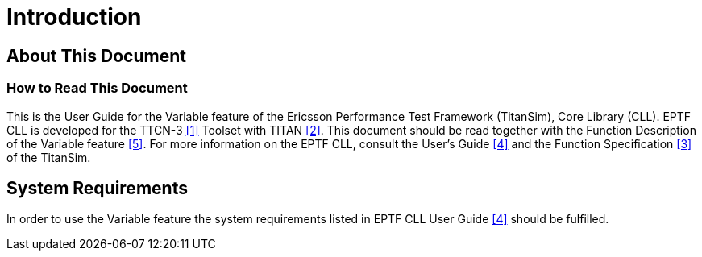= Introduction

== About This Document

=== How to Read This Document

This is the User Guide for the Variable feature of the Ericsson Performance Test Framework (TitanSim), Core Library (CLL). EPTF CLL is developed for the TTCN-3 <<7-references.adoc#_1, [1]>> Toolset with TITAN <<7-references.adoc#_2, [2]>>. This document should be read together with the Function Description of the Variable feature <<7-references.adoc#_5, [5]>>. For more information on the EPTF CLL, consult the User’s Guide <<7-references.adoc#_4, [4]>> and the Function Specification <<7-references.adoc#_3, [3]>> of the TitanSim.

== System Requirements

In order to use the Variable feature the system requirements listed in EPTF CLL User Guide <<7-references.adoc#_4, [4]>> should be fulfilled.
